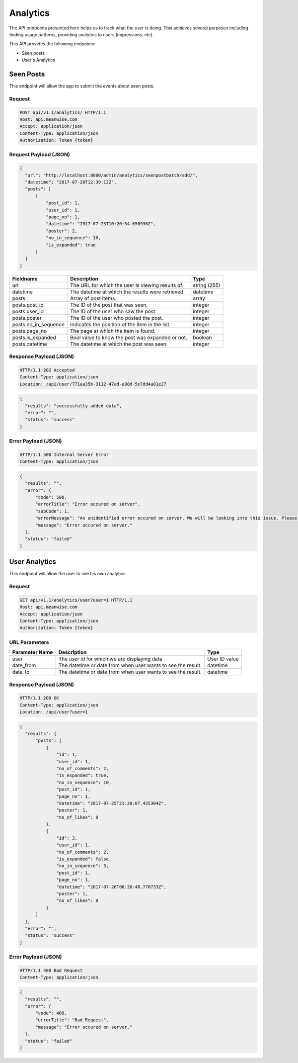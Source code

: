 =========
Analytics
=========

The API endpoints presented here helps us to track what the user is doing. This achieves several
purposes including finding usage patterns, providing analytics to users (impressions, etc).

This API provides the following endpoints:

* Seen posts
* User's Analytics

Seen Posts
==========

This endpoint will allow the app to submit the events about seen posts.

Request
-------

.. code-block:: http

   POST api/v1.1/analytics/ HTTP/1.1
   Host: api.meanwise.com
   Accept: application/json
   Content-Type: application/json
   Authorization: Token {token}

Request Payload (JSON)
----------------------

.. code-block:: javascript

  {
    "url": "http://localhost:8000/admin/analytics/seenpostbatch/add/",
    "datetime": "2017-07-20T12:39:12Z",
    "posts": [
        {
            "post_id": 1,
            "user_id": 1,
            "page_no": 1,
            "datetime": "2017-07-25T10:20:54.650936Z",
            "poster": 2,
            "no_in_sequence": 10,
            "is_expanded": true
        }
    ]
  }

+---------------------------------+---------------------------------------------------+--------------+
| Fieldname                       |                 Description                       |     Type     |
+=================================+===================================================+==============+
| url                             | The URL for which the user is viewing results of. | string (255) |
+---------------------------------+---------------------------------------------------+--------------+
| datetime                        | The datetime at which the results were retrieved. | datetime     |
+---------------------------------+---------------------------------------------------+--------------+
| posts                           | Array of post items.                              | array        |
+---------------------------------+---------------------------------------------------+--------------+
| posts.post_id                   | The ID of the post that was seen.                 | integer      |
+---------------------------------+---------------------------------------------------+--------------+
| posts.user_id                   | The ID of the user who saw the post.              | integer      |
+---------------------------------+---------------------------------------------------+--------------+
| posts.poster                    | The ID of the user who posted the post.           | integer      |
+---------------------------------+---------------------------------------------------+--------------+
| posts.no_in_sequence            | Indicates the position of the item in the list.   | integer      |
+---------------------------------+---------------------------------------------------+--------------+
| posts.page_no                   | The page at which the item is found.              | integer      |
+---------------------------------+---------------------------------------------------+--------------+
| posts.is_expanded               | Bool value to know the post was expanded or not.  | boolean      |
+---------------------------------+---------------------------------------------------+--------------+
| posts.datetime                  | The datetime at which the post was seen.          | integer      |
+---------------------------------+---------------------------------------------------+--------------+

Response Payload (JSON)
-----------------------

.. code-block:: http

  HTTP/1.1 202 Accepted
  Content-Type: application/json
  Location: /api/user/771aa35b-3112-47ad-a98d-5e7dd4a01e27

.. code-block:: javascript

  {
    "results": "successfully added data",
    "error": "",
    "status": "success"
  }

Error Payload (JSON)
--------------------

.. code-block:: http

  HTTP/1.1 500 Internal Server Error
  Content-Type: application/json

.. code-block:: javascript

  {
    "results": "",
    "error": {
        "code": 500,
        "errorTitle": "Error occured on server",
        "subCode": 1,
        "errorMessage": "An unidentified error occured on server. We will be looking into this issue. Please try again later.",
        "message": "Error occured on server."
    },
    "status": "failed"
  }


User Analytics
==============

This endpoint will allow the user to see his own analytics.

Request
-------

.. code-block:: http

   GET api/v1.1/analytics/user?user=1 HTTP/1.1
   Host: api.meanwise.com
   Accept: application/json
   Content-Type: application/json
   Authorization: Token {token}

URL Parameters
--------------

+---------------------------------+---------------------------------------------------+--------------+
| Parameter Name                  |                 Description                       |     Type     |
+=================================+===================================================+==============+
| user                            | The `user id` for which we are displaying data    | User ID value|
+---------------------------------+---------------------------------------------------+--------------+
| date_from                       | The datetime or date from when user wants to see  |datetime      |
|                                 | the result.                                       |              |
+---------------------------------+---------------------------------------------------+--------------+
| date_to                         | The datetime or date from when user wants to see  |datetime      |
|                                 | the result.                                       |              |
+---------------------------------+---------------------------------------------------+--------------+

Response Payload (JSON)
-----------------------

.. code-block:: http

  HTTP/1.1 200 OK
  Content-Type: application/json
  Location: /api/user?user=1

.. code-block:: javascript

  {
    "results": {
        "posts": [
            {
                "id": 1,
                "user_id": 1,
                "no_of_comments": 2,
                "is_expanded": true,
                "no_in_sequence": 10,
                "post_id": 1,
                "page_no": 1,
                "datetime": "2017-07-25T21:20:07.425304Z",
                "poster": 1,
                "no_of_likes": 0
            },
            {
                "id": 3,
                "user_id": 1,
                "no_of_comments": 2,
                "is_expanded": false,
                "no_in_sequence": 3,
                "post_id": 1,
                "page_no": 1,
                "datetime": "2017-07-26T08:26:48.770733Z",
                "poster": 1,
                "no_of_likes": 0
            }
        ]
    },
    "error": "",
    "status": "success"
  }

Error Payload (JSON)
--------------------

.. code-block:: http

  HTTP/1.1 400 Bad Request
  Content-Type: application/json

.. code-block:: javascript

  {
    "results": "",
    "error": {
        "code": 400,
        "errorTitle": "Bad Request",
        "message": "Error occured on server."
    },
    "status": "failed"
  }
